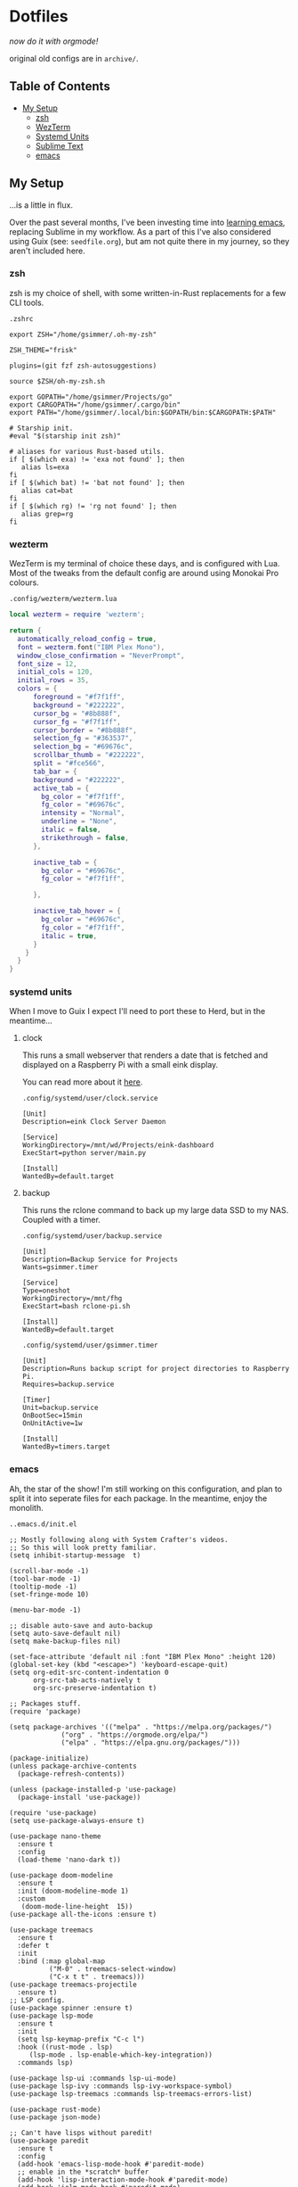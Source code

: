 * Dotfiles

#+PROPERTY: header-args :mkdirp yes
  
/now do it with orgmode!/

original old configs are in =archive/=.

** Table of Contents

:properties:
:toc: :include all :ignore this
:end:
:contents:
- [[#my-setup][My Setup]]
  - [[#zsh][zsh]]
  - [[#wezterm][WezTerm]]
  - [[#systemd-units][Systemd Units]]
  - [[#sublime-text][Sublime Text]]
  - [[#emacs][emacs]]
:end:
   
** My Setup

   ...is a little in flux.

   Over the past several months, I've been investing time into [[https://blog.gabrielsimmer.com/posts/emacs-induction/][learning emacs]], replacing
   Sublime in my workflow. As a part of this I've also considered using Guix (see: =seedfile.org=),
   but am not quite there in my journey, so they aren't included here.

*** zsh

    zsh is my choice of shell, with some written-in-Rust replacements for
    a few CLI tools.

    =.zshrc=

#+begin_src shell :tangle .zshrc
export ZSH="/home/gsimmer/.oh-my-zsh"

ZSH_THEME="frisk"

plugins=(git fzf zsh-autosuggestions)

source $ZSH/oh-my-zsh.sh

export GOPATH="/home/gsimmer/Projects/go"
export CARGOPATH="/home/gsimmer/.cargo/bin"
export PATH="/home/gsimmer/.local/bin:$GOPATH/bin:$CARGOPATH:$PATH"

# Starship init.
#eval "$(starship init zsh)"

# aliases for various Rust-based utils.
if [ $(which exa) != 'exa not found' ]; then
   alias ls=exa
fi
if [ $(which bat) != 'bat not found' ]; then
   alias cat=bat
fi
if [ $(which rg) != 'rg not found' ]; then
   alias grep=rg
fi
#+end_src
   
*** wezterm

    WezTerm is my terminal of choice these days, and is configured with Lua.
    Most of the tweaks from the default config are around using Monokai Pro
    colours.

    =.config/wezterm/wezterm.lua=
    
#+begin_src lua :tangle .config/wezterm/wezterm.lua
local wezterm = require 'wezterm';

return {
  automatically_reload_config = true,
  font = wezterm.font("IBM Plex Mono"),
  window_close_confirmation = "NeverPrompt",
  font_size = 12,
  initial_cols = 120,
  initial_rows = 35,
  colors = {
      foreground = "#f7f1ff",
      background = "#222222",
      cursor_bg = "#8b888f",
      cursor_fg = "#f7f1ff",
      cursor_border = "#8b888f",
      selection_fg = "#363537",
      selection_bg = "#69676c",
      scrollbar_thumb = "#222222",
      split = "#fce566",
      tab_bar = {
      background = "#222222",
      active_tab = {
        bg_color = "#f7f1ff",
        fg_color = "#69676c",
        intensity = "Normal",
        underline = "None",
        italic = false,
        strikethrough = false,
      },

      inactive_tab = {
        bg_color = "#69676c",
        fg_color = "#f7f1ff",

      },

      inactive_tab_hover = {
        bg_color = "#69676c",
        fg_color = "#f7f1ff",
        italic = true,
      }
    }
  }
}
#+end_src

*** systemd units

    When I move to Guix I expect I'll need to port these to Herd, but in the meantime...

**** clock

     This runs a small webserver that renders a date that is fetched and displayed
     on a Raspberry Pi with a small eink display.

     You can read more about it [[https://dev.to/gmemstr/tiny-eink-dashboard-29a4][here]].

     =.config/systemd/user/clock.service=

#+begin_src :tangle .config/systemd/user/clock.service
[Unit]
Description=eink Clock Server Daemon

[Service]
WorkingDirectory=/mnt/wd/Projects/eink-dashboard
ExecStart=python server/main.py

[Install]
WantedBy=default.target
#+end_src

**** backup

     This runs the rclone command to back up my large data SSD to my NAS. Coupled with
     a timer.

     =.config/systemd/user/backup.service=
#+begin_src :tangle .config/systemd/user/backup.service
[Unit]
Description=Backup Service for Projects
Wants=gsimmer.timer

[Service]
Type=oneshot
WorkingDirectory=/mnt/fhg
ExecStart=bash rclone-pi.sh

[Install]
WantedBy=default.target
#+end_src

    =.config/systemd/user/gsimmer.timer=

#+begin_src :tangle .config/systemd/user/gsimmer.timer
[Unit]
Description=Runs backup script for project directories to Raspberry Pi.
Requires=backup.service

[Timer]
Unit=backup.service
OnBootSec=15min
OnUnitActive=1w

[Install]
WantedBy=timers.target
#+end_src

*** emacs

    Ah, the star of the show! I'm still working on this configuration,
    and plan to split it into seperate files for each package. In the
    meantime, enjoy the monolith.

    =..emacs.d/init.el=
    
#+begin_src elisp :tangle .emacs.d/init.el
;; Mostly following along with System Crafter's videos.
;; So this will look pretty familiar.
(setq inhibit-startup-message  t)

(scroll-bar-mode -1)
(tool-bar-mode -1)
(tooltip-mode -1)
(set-fringe-mode 10)

(menu-bar-mode -1)

;; disable auto-save and auto-backup
(setq auto-save-default nil)
(setq make-backup-files nil)

(set-face-attribute 'default nil :font "IBM Plex Mono" :height 120)
(global-set-key (kbd "<escape>") 'keyboard-escape-quit)
(setq org-edit-src-content-indentation 0
      org-src-tab-acts-natively t
      org-src-preserve-indentation t)

;; Packages stuff.
(require 'package)

(setq package-archives '(("melpa" . "https://melpa.org/packages/")
			 ("org" . "https://orgmode.org/elpa/")
			 ("elpa" . "https://elpa.gnu.org/packages/")))

(package-initialize)
(unless package-archive-contents
  (package-refresh-contents))

(unless (package-installed-p 'use-package)
  (package-install 'use-package))

(require 'use-package)
(setq use-package-always-ensure t)

(use-package nano-theme
  :ensure t
  :config
  (load-theme 'nano-dark t))

(use-package doom-modeline
  :ensure t
  :init (doom-modeline-mode 1)
  :custom
   (doom-mode-line-height  15))
(use-package all-the-icons :ensure t)

(use-package treemacs
  :ensure t
  :defer t
  :init
  :bind (:map global-map
	      ("M-0" . treemacs-select-window)
	      ("C-x t t" . treemacs)))
(use-package treemacs-projectile
  :ensure t)
;; LSP config.
(use-package spinner :ensure t)
(use-package lsp-mode
  :ensure t
  :init
  (setq lsp-keymap-prefix "C-c l")
  :hook ((rust-mode . lsp)
	 (lsp-mode . lsp-enable-which-key-integration))
  :commands lsp)

(use-package lsp-ui :commands lsp-ui-mode)
(use-package lsp-ivy :commands lsp-ivy-workspace-symbol)
(use-package lsp-treemacs :commands lsp-treemacs-errors-list)

(use-package rust-mode)
(use-package json-mode)

;; Can't have lisps without paredit!
(use-package paredit
  :ensure t
  :config
  (add-hook 'emacs-lisp-mode-hook #'paredit-mode)
  ;; enable in the *scratch* buffer
  (add-hook 'lisp-interaction-mode-hook #'paredit-mode)
  (add-hook 'ielm-mode-hook #'paredit-mode)
  (add-hook 'lisp-mode-hook #'paredit-mode)
  (add-hook 'eval-expression-minibuffer-setup-hook #'paredit-mode))

(use-package projectile
  :ensure t
  :init
  (projectile-mode +1)
  :bind (:map projectile-mode-map
	      ("s-p" . projectile-command-map)
	      ("C-c p" . projectile-command-map))
  :config
  (setq projectile-project-search-path '("~/Projects")))

;; Ivy/Swiper/Counsel config.
(use-package swiper)
(use-package counsel)
(use-package ivy
  :diminish
  :bind (("C-s" . swiper)
	 :map ivy-minibuffer-map
	 ("TAB" . ivy-alt-done)
	 ("C-l" . ivy-alt-done)
	 ("C-j" . ivy-next-line)
	 ("C-k" . ivy-previous-line)
	 :map ivy-switch-buffer-map
	 ("C-k" . ivy-previous-line)
	 ("C-l" . ivy-done)
	 ("C-d" . ivy-switch-buffer-kill)
	 :map ivy-reverse-i-search-map
	 ("C-k" . ivy-previous-line)
	 ("C-d" . ivy-reverse-i-search-kill))
  :config
  (ivy-mode 1))
(custom-set-variables
 ;; custom-set-variables was added by Custom.
 ;; If you edit it by hand, you could mess it up, so be careful.
 ;; Your init file should contain only one such instance.
 ;; If there is more than one, they won't work right.
 '(package-selected-packages
   '(treemacs-projectile projectile paredit all-the-fonts doom-modeline rust-mode swipe spinner lsp-treemacs lsp-ivy lsp-ui lsp-mode counsel swiper ivy treemacs use-package monokai-pro-theme)))
(custom-set-faces
 ;; custom-set-faces was added by Custom.
 ;; If you edit it by hand, you could mess it up, so be careful.
 ;; Your init file should contain only one such instance.
 ;; If there is more than one, they won't work right.
 )
#+end_src

*** sublime text

    Although I've moved to emacs for what I would use Sublime for, I still
    keep this configuration around for quick setup in the case I need it
    (e.g a virtual machine).

    Most of these settings are for Monokai Pro.

    =.config/sublime-text-3/Packages/User/Preferences.sublime-settings=

#+begin_src json :tangle .config/sublime-text-3/Packages/User/Preferences.sublime-setting
{
	"auto_complete_delay": 20,
	"color_scheme": "Monokai Pro (Filter Spectrum).sublime-color-scheme",
	"font_face": "Iosevka Regular",
	"font_size": 13,
	"ignored_packages":
	[
		"Rust",
		"Vintage"
	],
	"monokai_pro_file_icons": true,
	"monokai_pro_highlight_open_folders": true,
	"monokai_pro_minimal": true,
	"monokai_pro_sidebar_headings": true,
	"monokai_pro_style_title_bar": true,
	"monokai_pro_ui_font_face": "IBM Plex Mono",
	"rulers":
	[
		80
	],
	"theme": "Monokai Pro (Filter Spectrum).sublime-theme",
	"mini_diff": "auto",
	"hardware_acceleration": "opengl",
	"themed_title_bar": true,
}
#+end_src

    I also keep a Package Control file to auto install stuff.

    =.config/sublime-text-3/Packages/User/Package Control.sublime-settings=
    
#+begin_src json :tangle .config/sublime-text-3/Packages/User/Package Control.sublime-settings
{
	"bootstrapped": true,
	"debug": true,
	"in_process_packages":
	[
	],
	"installed_packages":
	[
		"Dockerfile Syntax Highlighting",
		"Emmet",
		"GitGutter",
		"Gofmt",
		"Golang Build",
		"HexViewer",
		"LSP",
		"LSP-bash",
		"LSP-intelephense",
		"LSP-pyright",
		"LSP-SourceKit",
		"LSP-typescript",
		"LSP-yaml",
		"Package Control",
		"paredit",
		"Rust Enhanced",
		"SideBarEnhancements",
		"SublimeLinter",
		"Swift",
		"Theme - Monokai Pro",
		"TOML",
		"TypeScript",
	],
}
#+end_src

    And a Markdown specific configuration to bring the distraction-free
    mode to the default windowed view.

    =.config/sublime-text-3/Packages/User/Markdown.sublime-settings=

#+begin_src json :tangle .config/sublime-text-3/Packages/User/Markdown.sublime-settings
{
    "auto_complete": false,	
    "ignored_packages": ["Vintage", "Emmet", "SublimeCodeIntel"],
    "draw_centered": true,
    "spell_check": true,
    "tab_completion": false,
    "auto_complete_triggers": [],
    "word_wrap": true,
    "line_numbers": false,
    "gutter": false,
    "wrap_width": 80,
    "word_wrap": true,
    "scroll_past_end": true
}
#+end_src

